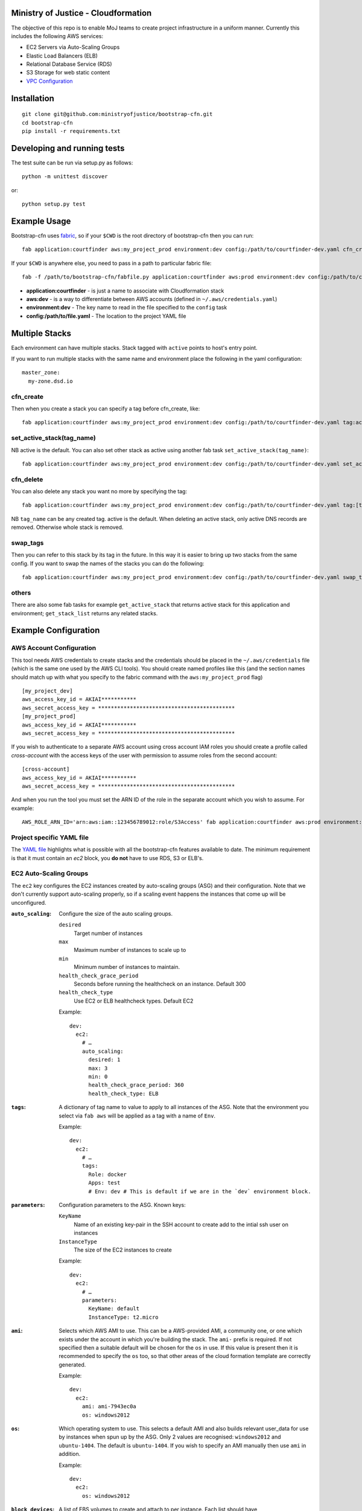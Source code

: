 .. image:: https://travis-ci.org/ministryofjustice/bootstrap-cfn.svg
    :target: https://travis-ci.org/ministryofjustice/bootstrap-cfn

.. image:: https://coveralls.io/repos/ministryofjustice/bootstrap-cfn/badge.svg?branch=master
    :target: https://coveralls.io/r/ministryofjustice/bootstrap-cfn?branch=master

Ministry of Justice - Cloudformation
====================================

The objective of this repo is to enable MoJ teams to create project infrastructure in a uniform manner. Currently this includes the following AWS services:

- EC2 Servers via Auto-Scaling Groups
- Elastic Load Balancers (ELB)
- Relational Database Service (RDS)
- S3 Storage for web static content
- `VPC Configuration <docs/vpc-configuration.md>`_

Installation
============
::

    git clone git@github.com:ministryofjustice/bootstrap-cfn.git
    cd bootstrap-cfn
    pip install -r requirements.txt


Developing and running tests
============================

The test suite can be run via setup.py as follows::

    python -m unittest discover

or::

    python setup.py test


Example Usage
=============

Bootstrap-cfn uses `fabric <http://www.fabfile.org/>`_, so if your ``$CWD`` is the root directory of bootstrap-cfn then you can run::

    fab application:courtfinder aws:my_project_prod environment:dev config:/path/to/courtfinder-dev.yaml cfn_create


If your ``$CWD`` is anywhere else, you need to pass in a path to particular fabric file::

    fab -f /path/to/bootstrap-cfn/fabfile.py application:courtfinder aws:prod environment:dev config:/path/to/courtfinder-dev.yaml cfn_create


- **application:courtfinder** - is just a name to associate with Cloudformation stack
- **aws:dev** - is a way to differentiate between AWS accounts (defined in ``~/.aws/credentials.yaml``)
- **environment:dev** - The key name to read in the file specified to the ``config`` task
- **config:/path/to/file.yaml** - The location to the project YAML file

Multiple Stacks
===============

Each environment can have multiple stacks.
Stack tagged with ``active`` points to host's entry point.

If you want to run multiple stacks with the same name and environment place the following in the yaml configuration::

    master_zone:
      my-zone.dsd.io

cfn_create
++++++++++

Then when you create a stack you can specify a tag before cfn_create, like::

    fab application:courtfinder aws:my_project_prod environment:dev config:/path/to/courtfinder-dev.yaml tag:active cfn_create


set_active_stack(tag_name)
++++++++++++++++++++++++++

NB active is the default. You can also set other stack as active using another fab task ``set_active_stack(tag_name)``::

    fab application:courtfinder aws:my_project_prod environment:dev config:/path/to/courtfinder-dev.yaml set_active_stack:[tag_name]

cfn_delete
++++++++++

You can also delete any stack you want no more by specifying the tag::

    fab application:courtfinder aws:my_project_prod environment:dev config:/path/to/courtfinder-dev.yaml tag:[tag_name] cfn_delete

NB ``tag_name`` can be any created tag. active is the default. 
When deleting an active stack, only active DNS records are removed. Otherwise whole stack is removed.


swap_tags
+++++++++

Then you can refer to this stack by its tag in the future. In this way it is easier to bring up two stacks from the same config. If you want to swap the names of the stacks you can do the following::

    fab application:courtfinder aws:my_project_prod environment:dev config:/path/to/courtfinder-dev.yaml swap_tags:inactive, active


others
++++++

There are also some fab tasks for example ``get_active_stack`` that returns active stack for this application and environment; ``get_stack_list`` returns any related stacks.

Example Configuration
=====================
AWS Account Configuration
+++++++++++++++++++++++++

This tool needs AWS credentials to create stacks and the credentials should be placed in the ``~/.aws/credentials`` file (which is the same one used by the AWS CLI tools). You should create named profiles like this (and the section names should match up with what you specify to the fabric command with the ``aws:my_project_prod`` flag) ::


    [my_project_dev]
    aws_access_key_id = AKIAI***********
    aws_secret_access_key = *******************************************
    [my_project_prod]
    aws_access_key_id = AKIAI***********
    aws_secret_access_key = *******************************************

If you wish to authenticate to a separate AWS account using cross account IAM roles you should create a profile called `cross-account` with the access keys of the user with permission to assume roles from the second account::

    [cross-account]
    aws_access_key_id = AKIAI***********
    aws_secret_access_key = *******************************************

And when you run the tool you must set the ARN ID of the role in the separate account which you wish to assume. For example::

    AWS_ROLE_ARN_ID='arn:aws:iam::123456789012:role/S3Access' fab application:courtfinder aws:prod environment:dev config:/path/to/courtfinder-dev.yaml cfn_create

Project specific YAML file
++++++++++++++++++++++++++
The `YAML file <https://github.com/ministryofjustice/bootstrap-cfn/blob/master/docs/sample-project.yaml>`_ highlights what is possible with all the bootstrap-cfn features available to date. The minimum requirement is that it must contain an *ec2* block, you **do not** have to use RDS, S3 or ELB's.

EC2 Auto-Scaling Groups
+++++++++++++++++++++++

The ``ec2`` key configures the EC2 instances created by auto-scaling groups (ASG) and their configuration. Note that we don't currently support auto-scaling properly, so if a scaling event happens the instances that come up will be unconfigured.

:``auto_scaling``:
  Configure the size of the auto scaling groups.

  ``desired``
    Target number of instances
  ``max``
    Maximum number of instances to scale up to
  ``min``
    Minimum number of instances to maintain.
  ``health_check_grace_period``
    Seconds before running the healthcheck on an instance. Default 300
  ``health_check_type``
    Use EC2 or ELB healthcheck types. Default EC2

  Example::

    dev:
      ec2:
        # …
        auto_scaling:
          desired: 1
          max: 3
          min: 0
          health_check_grace_period: 360
          health_check_type: ELB

:``tags``:
  A dictionary of tag name to value to apply to all instances of the ASG. Note that the environment you select via ``fab aws`` will be applied as a tag with a name of ``Env``.

  Example::

    dev:
      ec2:
        # …
        tags:
          Role: docker
          Apps: test
          # Env: dev # This is default if we are in the `dev` environment block.

:``parameters``:
  Configuration parameters to the ASG. Known keys:

  ``KeyName``
    Name of an existing key-pair in the SSH account to create add to the intial ssh user on instances
  ``InstanceType``
    The size of the EC2 instances to create

  Example::

    dev:
      ec2:
        # …
        parameters:
          KeyName: default
          InstanceType: t2.micro

:``ami``:
  Selects which AWS AMI to use. This can be a AWS-provided AMI, a community one, or one which exists under the account in which you're building the stack. The ``ami-`` prefix is required. If not specified then a suitable default will be chosen for the ``os`` in use. If this value is present then it is recommended to specify the ``os`` too, so that other areas of the cloud formation template are correctly generated.

  Example::

    dev:
      ec2:
        ami: ami-7943ec0a
        os: windows2012

:``os``:
  Which operating system to use.  This selects a default AMI and also builds relevant user_data for use by instances when spun up by the ASG. Only 2 values are recognised: ``windows2012`` and ``ubuntu-1404``. The default is ``ubuntu-1404``.  If you wish to specify an AMI manually then use ``ami`` in addition.

  Example::

    dev:
      ec2:
        os: windows2012

:``block_devices``:
  A list of EBS volumes to create and attach to per instance. Each list should have

  ``DeviceName``
    The path of the linux device to attach the instance to
  ``VolumeSize``
    Size in gigabytes of the EBS volume
  ``VolumeType (optional)``
    The type of the volume to create. One of standard (default), gp2 or io1 (see `AWS API reference <http://docs.aws.amazon.com/AWSEC2/latest/APIReference/API_CreateVolume.html>`_)
  ``Iops (Required for io1 type)``
    The Iops value to assign to the io1 volume type.

  Example::

    dev:
      ec2:
        # …
        block_devices:
          - DeviceName: /dev/sda1
            VolumeSize: 10
          - DeviceName: /dev/sdf
            VolumeType: gp2
            VolumeSize: 100
          - DeviceName: /dev/sdh
            VolumeType: io1
            VolumeSize: 80
            Iops: 1200

:``security_groups``:
  Dictionary of security groups to create and add the EC2 instances to. The key is the name of the security group and the value is a list of ingress rules following the `Cloudformation reference <http://docs.aws.amazon.com/AWSCloudFormation/latest/UserGuide/aws-properties-ec2-security-group-ingress.html>`_

  Common options are

  ``IpProtocol``
    ``tcp``, ``udp``, or ``icmp``
  ``FromPort``
    Start of the port range or ICMP type to allow
  ``ToPort``
    End of the port range/ICMP type. Often the same as ``FromPort``
  ``CidrIp``
    An IP range to allow access to this port range.
  ``SourceSecurityGroupId``
    Allow access from members of this security group - which must exist in the same VPC. Use Ref (see example) to refer to a security group by name. Can be another SG referenced elsewhere or the same security group.

  One of ``CidrIp`` and ``SourceSecurityGroupId`` must be specified per rule (but not both).

  Example::

    dev:
      ec2:
        # …
        security_groups:
          # Don't to this - it's too wide open
          SSH-from-anywhere:
            - IpProtocol: tcp
              FromPort: 22
              ToPort: 22
              CidrIp: 0.0.0.0/0
            - IpProtocol: tcp
              FromPort: 2222
              ToPort: 2222
              CidrIp: 0.0.0.0/0
          WebServer:
            # Allow acces to port 80 from the SG 
            - IpProtocol: tcp
              FromPort: 80
              ToPort: 80
              SourceSecurityGroupId: { Ref: DefaultSGtestdevexternal }
          Salt:
            # Allow all other members of the Salt sg to speak to us on 4505 and 4506
            - IpProtocol: tcp
              FromPort: 4505
              ToPort: 4506
              SourceSecurityGroupId: { Ref: Salt }

:``cloud_config``:
  Dictionary to be feed in via userdata to drive `cloud-init <http://cloudinit.readthedocs.org/en/latest/>`_ to set up the initial configuration of the host upon creation. Using cloud-config you can run commands, install packages

  There doesn't appear to be a definitive list of the possible config options but the examples are quite exhaustive:

  - `http://bazaar.launchpad.net/~cloud-init-dev/cloud-init/trunk/files/head:/doc/examples/`
  - `http://cloudinit.readthedocs.org/en/latest/topics/examples.html`_ (similar list but all on one page so easier to read)

:``hostname_pattern``:
  A python-style string format to set the hostname of the instance upon creation.

  The default is ``{instance_id}.{environment}.{application}``. To disable this entirely set this field explicitly to null/empty::

    dev:
      ec2:
        hostname_pattern:

  For ``sudo`` to not misbehave initially (because it cannot look up its own hostname) you will likely want to set ``manage_etc_hosts`` to true in the cloud_config section so that it will regenerate ``/etc/hosts`` with the new hostname resolving to 127.0.0.1.

  Setting the hostname is achived by adding a boothook into the userdata that will interpolate the instance_id correctly on the machine very soon after boottime.

  The currently support interpolations are:

  ``instance_id``
    The amazon instance ID
  ``environment``
    The enviroment currently selected (from the fab task)
  ``application``
    The application name (taken from the fab task)
  ``stack_name``
    The full stack name being created
  ``tags``
    A value from a tag for this autoscailing group. For example use ``tags[Role]`` to access the value of the ``Role`` tag.

  For example given this incomplete config::

    dev:
      ec2:
        # …
        hostname_pattern: "{instance_id}.{tags[Role]}.{environment}.{application}"
        tags:
          Role: docker
        cloud_config:
          manage_etc_hosts: true

  an instance created with ``fab application:myproject … cfn_create`` would get a hostname something like ``i-f623cfb9.docker.dev.my-project``.

ELBs
++++
By default the ELBs will have a security group opening them to the world on 80 and 443. You can replace this default SG with your own (see example ``ELBSecGroup`` above).

If you set the protocol on an ELB to HTTPS you must include a key called ``certificate_name`` in the ELB block (as example above) and matching cert data in a key with the same name as the cert under ``ssl`` (see example above). The ``cert`` and ``key`` are required and the ``chain`` is optional.

It is possilbe to define a custom health check for an ELB like follows::

    health_check:
      HealthyThreshold: 5
      Interval: 10
      Target: HTTP:80/ping.json
      Timeout: 5
      UnhealthyThreshold: 2

ELB Certificates
~~~~~~~~~~~~~~~~

The SSL certificate will be uploaded before the stack is created and removed after it is deleted.
To update the SSL certificate on ELB listeners run the fab task below, this uploads and updates the
certificate on each HTTPS listener on your ELBs, by default the old certificate is deleted.

.. code:: bash

   fab load_env:<env_data> update_certs

Note that some errors appear in the log due to the time taken for AWS changes to propogate across infrastructure
elements, these are handled internally and are not neccessarily a sign of failure.

ELB Policies
~~~~~~~~~~~~

Policies can be defined within an ELB block, and optionally applied to a list of 
instance ports or load balancer ports.
The below example enable proxy protocol support on instance ports 80 and 443


.. code:: yaml

 policies:
   - name: EnableProxyProtocol
     type: ProxyProtocolPolicyType
     attributes:
       - ProxyProtocol: True
     # We can optionally define the instance or load_balancer ports
     # to here that the policy will be applied on
     instance_ports:
       - 80
       - 443
     #load_balancer_ports:
     #  - 80
     #  - 443

Elasticache
+++++++++++

By specifying an elasticache section, a redis-backed elasticache replication group will be created. The group name will be available as an output.

::

   elasticache:                     # (REQUIRED) Main elasticache key, use {} for all default settings. Defaults are shown
      clusters: 3                   # (OPTIONAL) Number of one-node clusters to create
      node_type: cache.m1.small     # (OPTIONAL) The node type of the clusters nodes
      port: 6379                    # (OPTIONAL) Port number 
      seeds:                        # (OPTIONAL) List of arns to seed the database with
         s3:                        # (OPTIONAL) List of S3 bucket seeds in <bucket>/<filepath> format
            - "test-bucket-947923urhiuy8923d/redis.rdb"


S3
++

An s3 section can be used to create a StaticBucket, which is exposed by nginx, but default as /assets.
The bucket location will be by default public, with an output available of 'StaticBucketName'.
We can create the static bucket without any arguments, though this requires the use of {} as below.

::

   s3: {}   # Required if we have no keys and use all defaults
     
Or we can specify the name, and optionally a custom policy file if we want to to override bootstrap-cfn's default settings.
For example, the sample custom policy defined in this `json file <https://github.com/ministryofjustice/bootstrap-cfn/blob/master/tests/sample-custom-s3-policy.json>`_ can be configured as follows:


:: 

   s3: 
        static-bucket-name: moj-test-dev-static
        policy: tests/sample-custom-s3-policy.json
    
We can also supply a list of buckets to create a range of s3 buckets, these require a name. 
These entries can also specify their own policies or use the default, vpc limited one.

::

   s3:
      buckets:
         - name: mybucketid
           policy: some_policy
         - name: myotherbucketid

The outputs of these buckets will be the bucket name postfixed by 'BucketName', ie, mybucketidBucketName

Includes
++++++++
If you wish to include some static cloudformation json and have it merged with the template generated by bootstrap-cfn. You can do the following in your template yaml file::

    includes:
      - /path/to/cloudformation.json

The tool will then perform a deep merge of the includes with the generated template dictionary. Any keys or subkeys in the template dictionary that clash will have their values **overwritten** by the included dictionary or recursively merged if the value is itself a dictionary.

ConfigParser
++++++++++++
If you want to include or modify cloudformation resources but need to include some logic and not a static include. You can subclass the ConfigParser and set the new class as `env.cloudformation_parser` in your fabfile.


Enabling RDS encryption
+++++++++++++++++++++++
You can enable encryption for your DB by adding the following::
 
  rds:
     storage-encrypted: true
     instance-class: db.m3.medium

**NOTE:** AWS does not support RDS encryption for the *db.t2.** instance classes. More details on supported instance classes are available `here <http://docs.aws.amazon.com/AmazonRDS/latest/UserGuide/Overview.Encryption.html>`_


SSL cipher list pindown (updated 29/06/2015)
============================================
Amazon provides default policies for cipher lists:

* Type: SSLNegotiationPolicyType
* Name: Reference-Security-Policy

More info:

https://aws.amazon.com/blogs/aws/elastic-load-balancing-perfect-forward-secrecy-and-other-security-enhancements/

http://docs.aws.amazon.com/ElasticLoadBalancing/latest/DeveloperGuide/elb-security-policy-options.html

http://docs.aws.amazon.com/ElasticLoadBalancing/latest/DeveloperGuide/elb-ssl-security-policy.html

http://docs.aws.amazon.com/ElasticLoadBalancing/latest/DeveloperGuide/elb-security-policy-table.html

The policy currently in use by default is: ELBSecurityPolicy-2015-05.

